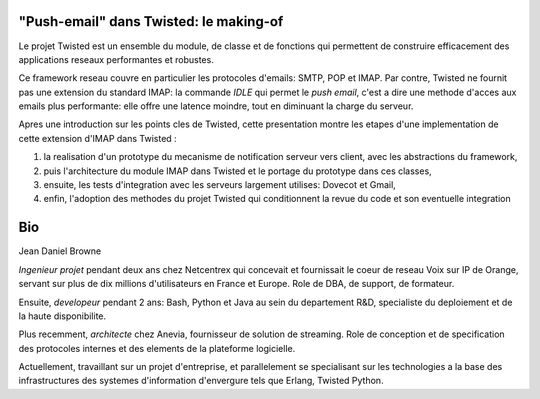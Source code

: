 

"Push-email" dans Twisted: le making-of
---------------------------------------

Le projet Twisted est un ensemble du module, de classe et de
fonctions qui permettent de construire efficacement des applications
reseaux performantes et robustes.

Ce framework reseau couvre en particulier les protocoles d'emails:
SMTP, POP et IMAP. Par contre, Twisted ne fournit pas une extension du
standard IMAP: la commande *IDLE* qui permet le *push email*, c'est a
dire une methode d'acces aux emails plus performante: elle offre une
latence moindre, tout en diminuant la charge du serveur.

Apres une introduction sur les points cles de Twisted, cette
presentation montre les etapes d'une implementation de cette
extension d'IMAP dans Twisted :

1. la realisation d'un prototype du mecanisme de notification serveur
   vers client, avec les abstractions du framework,

2. puis l'architecture du module IMAP dans Twisted et le portage du
   prototype dans ces classes,

3. ensuite, les tests d'integration avec les serveurs largement
   utilises: Dovecot et Gmail,

4. enfin, l'adoption des methodes du projet Twisted qui conditionnent
   la revue du code et son eventuelle integration


Bio
---

Jean Daniel Browne

*Ingenieur projet* pendant deux ans chez Netcentrex qui concevait et
fournissait le coeur de reseau Voix sur IP de Orange, servant sur plus
de dix millions d'utilisateurs en France et Europe. Role de DBA, de
support, de formateur.

Ensuite, *developeur* pendant 2 ans: Bash, Python et Java au sein du
departement R&D, specialiste du deploiement et de la haute disponibilite.

Plus recemment, *architecte* chez Anevia, fournisseur de solution de
streaming. Role de conception et de specification des protocoles
internes et des elements de la plateforme logicielle.

Actuellement, travaillant sur un projet d'entreprise, et parallelement
se specialisant sur les technologies a la base des infrastructures des
systemes d'information d'envergure tels que Erlang, Twisted Python.
